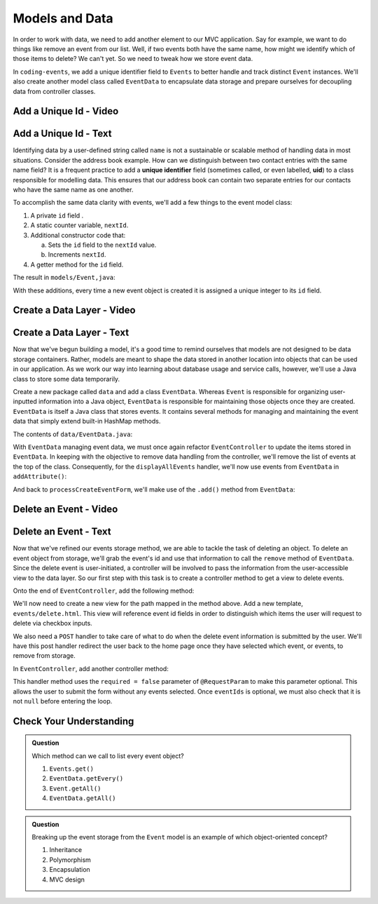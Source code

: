 Models and Data 
===============

In order to work with data, we need to add another element to our MVC application. Say for example,
we want to do things like remove an event from our list. Well, if two events both have the same name, 
how might we identify which of those items to delete? We can't yet. So we need to tweak how we store
event data. 

In ``coding-events``, we add a unique identifier field to ``Events`` to better handle and track distinct 
``Event`` instances. We'll also create another model class called ``EventData`` to encapsulate data storage 
and prepare ourselves for decoupling data from controller classes.

Add a Unique Id - Video
-----------------------

.. todo:: video adding a unique id generator

.. index:: ! uid

Add a Unique Id - Text
-----------------------

Identifying data by a user-defined string called ``name`` is not a sustainable or scalable method
of handling data in most situations. Consider the address book example. How can
we distinguish between two contact entries with the same name field? It is a frequent
practice to add a **unique identifier** field (sometimes called, or even labelled, **uid**) to a class 
responsible for modelling data. This ensures that our address book can contain two separate entries for 
our contacts who have the same name as one another. 

To accomplish the same data clarity with events, we'll add a few things to the event model class:

#. A private ``id`` field .
#. A static counter variable, ``nextId``.
#. Additional constructor code that:
   
   a. Sets the ``id`` field to the ``nextId`` value.
   b. Increments ``nextId``.

#. A getter method for the ``id`` field.

The result in ``models/Event,java``:

.. sourcecode:: java
   :lineno-start: 6

   public class Event {

      private int id;
      private static int nextId = 1;

      private String name;
      private String description;

      public Event(String name, String description) {
         this.name = name;
         this.description = description;
         this.id = nextId;
         nextId++;
      }

      public int getId() {
         return id;
      }

      // ... other getters and setters ... //

   }

With these additions, every time a new event object is created it is assigned a unique integer to its ``id`` field.

Create a Data Layer - Video
---------------------------

.. todo:: video showing creation of EventData class

Create a Data Layer - Text
--------------------------

Now that we've begun building a model, it's a good time to remind ourselves that models are not designed to be 
data storage containers. Rather, models are meant to shape the data stored in another location into objects that 
can be used in our application. As we work our way into learning about database usage and service calls, however, 
we'll use a Java class to store some data temporarily. 

Create a new package called ``data`` and add a class ``EventData``. Whereas ``Event`` is responsible for organizing
user-inputted information into a Java object, ``EventData`` is responsible for maintaining those objects once they 
are created. ``EventData`` is itself a Java class that stores events. It contains several methods for managing and 
maintaining the event data that simply extend built-in HashMap methods.

The contents of ``data/EventData.java``:

.. sourcecode:: java
   :lineno-start: 12

   public class EventData {

      private static Map<Integer, Event> events = new HashMap<>();

      public static Collection<Event> getAll() {
         return events.values();
      }

      public static void add(Event event) {
         events.put(event.getId(), event);
      }

      public static Event getById(Integer id) {
         return events.get(id);
      }

      public static void remove(Integer id) {
         if (events.containsKey(id)) {
            events.remove(id);
         }
      }

   }


With ``EventData`` managing event data, we must once again refactor ``EventController`` to update the items stored in 
``EventData``. In keeping with the objective to remove data handling from the controller, we'll remove the list 
of events at the top of the class. Consequently, for the ``displayAllEvents`` handler, we'll now use events from 
``EventData`` in ``addAttribute()``:

.. sourcecode:: java
   :lineno-start: 25

   model.addAttribute("events", EventData.getAll());

And back to ``processCreateEventForm``, we'll make use of the ``.add()`` method from ``EventData``:

.. sourcecode:: java
   :lineno-start: 37

   EventData.add(new Event(eventName, eventDescription));


Delete an Event - Video
-----------------------

.. todo:: video showing event deletion

Delete an Event - Text
----------------------

Now that we've refined our events storage method, we are able to tackle the task of deleting an object. 
To delete an event object from storage, we'll grab the event's id and use that
information to call the ``remove`` method of ``EventData``.
Since the delete event is user-initiated, a controller will be involved to pass
the information from the user-accessible view to the data layer. So our first step
with this task is to create a controller method to get a view to delete events.

Onto the end of ``EventController``, add the following method:

.. sourcecode:: java
   :lineno-start: 41

   @GetMapping("delete")
   public String renderDeleteEventForm(Model model) {
      model.addAttribute("title", "Delete Event");
      model.addAttribute("events", EventData.getAll());
      return "events/delete";
   }

We'll now need to create a new view for the path mapped in the method above. Add a new template, 
``events/delete.html``. This view will reference event id fields in order to distinguish which items the user 
will request to delete via checkbox inputs. 

.. sourcecode:: html
   :linenos:

   <!DOCTYPE html>
   <html lang="en" xmlns:th="http://www.thymeleaf.org/">
      <head th:replace="fragments :: head"></head>
      <body class="container">

         <header th:replace="fragments :: header"></header>

         <form method="post">

            <th:block th:each="event : ${events}">
               <div class="form-group">
               <label>
                     <span th:text="${event.name}"></span>
                     <input type="checkbox" name="eventIds" th:value="${event.id}" class="form-control">
               </label>
               </div>
            </th:block>

            <input type="submit" value="Delete Selected Events" class="btn btn-danger">
         </form>

      </body>
   </html>

We also need a ``POST`` handler to take care of what to do when the delete event information
is submitted by the user. We'll have this post handler redirect the user back to the home 
page once they have selected which event, or events, to remove from storage.

In ``EventController``, add another controller method:

.. sourcecode:: java
   :lineno-start: 50

   @PostMapping("delete")
   public String processDeleteEventsForm(@RequestParam(required = false) int[] eventIds) {

        if (eventIds != null) {
            for (int id : eventIds) {
                EventData.remove(id);
            }
        }

        return "redirect:";
   }

This handler method uses the ``required = false`` parameter of ``@RequestParam`` to make this parameter optional. This allows the user to submit the form without any events selected. Once ``eventIds`` is optional, we must also check that it is not ``null`` before entering the loop. 

Check Your Understanding
-------------------------

.. admonition:: Question

   Which method can we call to list every event object?

   #. ``Events.get()`` 
   #. ``EventData.getEvery()`` 
   #. ``Event.getAll()`` 
   #. ``EventData.getAll()`` 

.. ans: d, ``EventData.getAll()``

.. admonition:: Question

   Breaking up the event storage from the ``Event`` model is an example of which object-oriented
   concept?

   #. Inheritance
   #. Polymorphism
   #. Encapsulation 
   #. MVC design

.. ans: c, encapsulation
